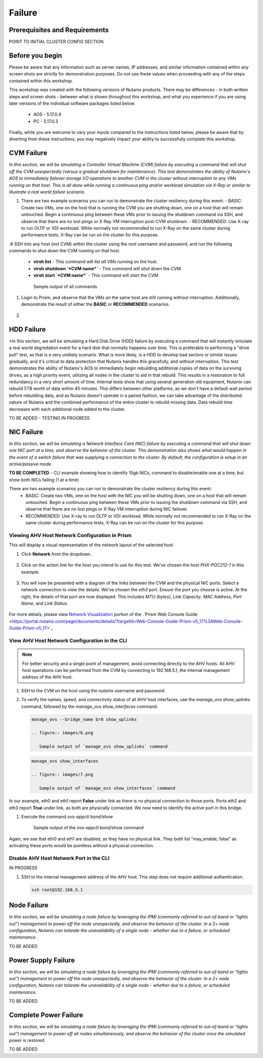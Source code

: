 .. _failure:

-------
Failure
-------

Prerequisites and Requirements
++++++++++++++++++++++++++++++

POINT TO INITIAL CLUSTER CONFIG SECTION


Before you begin
++++++++++++++++

Please be aware that any information such as server names, IP addresses, and similar information contained within any screen shots are strictly for demonstration purposes. Do not use these values when proceeding with any of the steps contained within this workshop.

This workshop was created with the following versions of Nutanix products. There may be differences - in both written steps and screen shots - between what is shown throughout this workshop, and what you experience if you are using later versions of the individual software packages listed below.

   - AOS             - 5.17.0.4
   - PC              - 5.17.0.3

Finally, while you are welcome to vary your inputs compared to the instructions listed below, please be aware that by diverting from these instructions, you may negatively impact your ability to successfully complete this workshop.

CVM Failure
+++++++++++

*In this section, we will be simulating a Controller Virtual Machine (CVM) failure by executing a command that will shut off the CVM unexpectedly (versus a gradual shutdown for maintenance). This test demonstrates the ability of Nutanix's AOS to immediately failover storage I/O operations to another CVM in the cluster without interruption to any VMs running on that host. This is all done while running a continuous ping and/or workload simulation via X-Ray or similar to illustrate a real world failure scenario.*

#. There are two example scenarios you can run to demonstrate the cluster resiliency during this event:
   - BASIC: Create two VMs, one on the host that is running the CVM you are shutting down, one on a host that will remain untouched. Begin a continuous ping between these VMs prior to issuing the shutdown command via SSH, and observe that there are no lost pings or X-Ray VM interruption post-CVM shutdown.
   - RECOMMENDED: Use X-ray to run OLTP or VDI workload. While normally not recommended to run X-Ray on the same cluster during performance tests, X-Ray can be run on the cluster for this purpose.

.# SSH into any host (not CVM) within the cluster using the *root* username and password, and run the following commands to shut down the CVM running on that host.

   - **virsh list** - This command will *list all VMs* running on the host.
   - **virsh shutdown `*CVM name*`** - This command will *shut down* the CVM.
   - **virsh start `*CVM name*`** - This command will *start* the CVM.

   .. figure:: images/1.png

      Sample output of all commands

#. Login to Prism, and observe that the VMs on the same host are still running without interruption. Additionally, demonstrate the result of either the **BASIC** or **RECOMMENDED** scenarios.

   .. figure:: images/2.png

#.

HDD Failure
+++++++++++

*In this section, we will be simulating a Hard Disk Drive (HDD) failure by executing a command that will instantly simulate a real world degredation event for a hard disk that normally happens over time. This is preferable to performing a "drive pull" test, as that is a very unlikely scenario. What is more likely, is a HDD to develop bad sectors or similar issues gradually, and it's critical to data protection that Nutanix handles this gracefully, and without interruption.  This test demonstrates the ability of Nutanix's AOS to immediately begin rebuilding additional copies of data on the surviving drives, as a high priority event, utilizing all nodes in the cluster to aid in that rebuild. This results in a restoration to full redundancy in a very short amount of time. Internal tests show that using several generation old equipment, Nutanix can rebuild 5TB worth of data within 45 minutes. This differs between other platforms, as we don't have a default wait period before rebuilding data, and as Nutanix doesn't operate in a paired fashion, we can take advantage of the distributed nature of Nutanix and the combined performance of the entire cluster to rebuild missing data. Data rebuild time decreases with each additional node added to the cluster.

TO BE ADDED - TESTING IN PROGRESS

NIC Failure
+++++++++++

*In this section, we will be simulating a Network Interface Card (NIC) failure by executing a command that will shut down one NIC port at a time, and observe the behavior of the cluster. This demonstration also shows what would happen in the event of a switch failure that was supplying a connection to the cluster. By default, the configuration is setup in an active/passive mode.*

**TO BE COMPLETED** - CLI example showing how to identify 10gb NICs, command to disable/enable one at a time, but show both NICs failing (1 at a time)

There are two example scenarios you can run to demonstrate the cluster resiliency during this event:
   - BASIC: Create two VMs, one on the host with the NIC you will be shutting down, one on a host that will remain untouched. Begin a continuous ping between these VMs prior to issuing the shutdown command via SSH, and observe that there are no lost pings or X-Ray VM interruption during NIC failover.
   - RECOMMENDED: Use X-ray to run OLTP or VDI workload. While normally not recommended to run X-Ray on the same cluster during performance tests, X-Ray can be run on the cluster for this purpose.

Viewing AHV Host Network Configuration in Prism
===============================================

This will display a visual representation of the network layout of the selected host.

#. Click **Network** from the dropdown.

   .. figure:: images/3.png

#. Click on the action link for the host you intend to use for this test. We've chosen the host *PHX-POC212-1* in this example.

   .. figure:: images/4.png

#. You will now be presented with a diagram of the links between the CVM and the physical NIC ports. Select a network connection to view the details. We've chosen the *eth3* port. Ensure the port you choose is active. At the right, the details of that port are now displayed. This includes *MTU (bytes)*, *Link Capacity*, *MAC Address*, *Port Name*, and *Link Status*.

   .. figure:: images/5.png

For more details, please view `Network Visualization <https://portal.nutanix.com/page/documents/details/?targetId=Web-Console-Guide-Prism-v5_16%3Awc-network-visualization-intro-c.html/>`_ portion of the .`Prism Web Console Guide <https://portal.nutanix.com/page/documents/details/?targetId=Web-Console-Guide-Prism-v5_17%3AWeb-Console-Guide-Prism-v5_17>`_

View AHV Host Network Configuration in the CLI
==============================================

.. note::

   For better security and a single point of management, avoid connecting directly to the AHV hosts. All AHV host operations can be performed from the CVM by connecting to 192.168.5.1, the internal management address of the AHV host.

#. SSH to the CVM on the host using the *nutanix* username and password.

#. To verify the names, speed, and connectivity status of all AHV host interfaces, use the `manage_ovs show_uplinks` command, followed by the `manage_ovs show_interfaces` command.

   .. code-block:: bash

      manage_ovs --bridge_name br0 show_uplinks

      .. figure:: images/6.png

         Sample output of `manage_ovs show_uplinks` command

   .. code-block:: bash

      manage_ovs show_interfaces

      .. figure:: images/7.png

         Sample output of `manage_ovs show_interfaces` command

In our example, eth0 and eth1 report **False** under *link* as there is no physical connection to those ports. Ports eth2 and eth3 report **True** under link, as both are physically connected. We now need to identify the active port in this bridge.

#. Execute the command `ovs-appctl bond/show`

   .. figure:: path

      Sample output of the `ovs-appctl bond/show` command

Again, we see that eth0 and eth1 are  disabled, as they have no physical link. They both list “may_enable; false” as activating these ports would be pointless without a physical connection.



Disable AHV Host Network Port in the CLI
========================================

IN PROGRESS

#. SSH to the internal management address of the AHV host. This step does not require additional authentication.

   .. code-block:: bash

      ssh root@192.168.5.1



Node Failure
++++++++++++

*In this section, we will be simulating a node failure by leveraging the IPMI (commonly referred to out-of-band or "lights out") management to power off the node unexpectedly, and observe the behavior of the cluster. In a 2+ node configuration, Nutanix can tolarate the unavailability of a single node - whether due to a failure, or scheduled maintenance.*

TO BE ADDED

Power Supply Failure
++++++++++++++++++++

*In this section, we will be simulating a node failure by leveraging the IPMI (commonly referred to out-of-band or "lights out") management to power off the node unexpectedly, and observe the behavior of the cluster. In a 2+ node configuration, Nutanix can tolarate the unavailability of a single node - whether due to a failure, or scheduled maintenance.*

TO BE ADDED

Complete Power Failure
++++++++++++++++++++++

*In this section, we will be simulating a node failure by leveraging the IPMI (commonly referred to out-of-band or "lights out") management to power off all nodes simultaneously, and observe the behavior of the cluster once the simulated power is restored.*

TO BE ADDED
